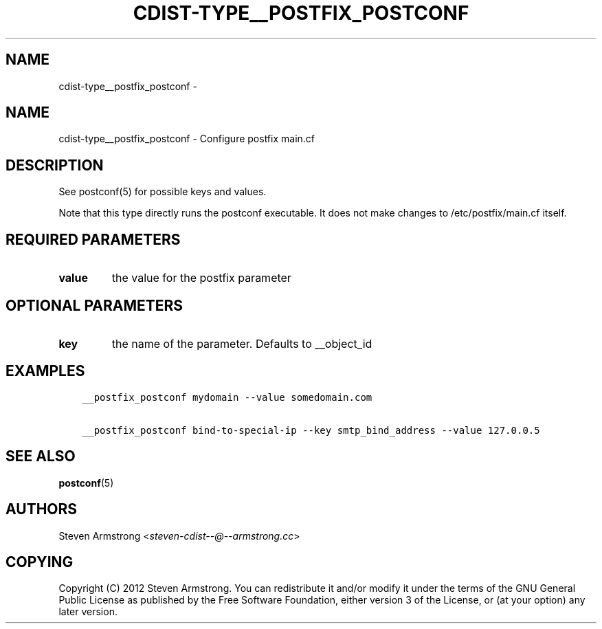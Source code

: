 .\" Man page generated from reStructuredText.
.
.TH "CDIST-TYPE__POSTFIX_POSTCONF" "7" "Mar 09, 2018" "4.8.1" "cdist"
.SH NAME
cdist-type__postfix_postconf \- 
.
.nr rst2man-indent-level 0
.
.de1 rstReportMargin
\\$1 \\n[an-margin]
level \\n[rst2man-indent-level]
level margin: \\n[rst2man-indent\\n[rst2man-indent-level]]
-
\\n[rst2man-indent0]
\\n[rst2man-indent1]
\\n[rst2man-indent2]
..
.de1 INDENT
.\" .rstReportMargin pre:
. RS \\$1
. nr rst2man-indent\\n[rst2man-indent-level] \\n[an-margin]
. nr rst2man-indent-level +1
.\" .rstReportMargin post:
..
.de UNINDENT
. RE
.\" indent \\n[an-margin]
.\" old: \\n[rst2man-indent\\n[rst2man-indent-level]]
.nr rst2man-indent-level -1
.\" new: \\n[rst2man-indent\\n[rst2man-indent-level]]
.in \\n[rst2man-indent\\n[rst2man-indent-level]]u
..
.SH NAME
.sp
cdist\-type__postfix_postconf \- Configure postfix main.cf
.SH DESCRIPTION
.sp
See postconf(5) for possible keys and values.
.sp
Note that this type directly runs the postconf executable.
It does not make changes to /etc/postfix/main.cf itself.
.SH REQUIRED PARAMETERS
.INDENT 0.0
.TP
.B value
the value for the postfix parameter
.UNINDENT
.SH OPTIONAL PARAMETERS
.INDENT 0.0
.TP
.B key
the name of the parameter. Defaults to __object_id
.UNINDENT
.SH EXAMPLES
.INDENT 0.0
.INDENT 3.5
.sp
.nf
.ft C
__postfix_postconf mydomain \-\-value somedomain.com

__postfix_postconf bind\-to\-special\-ip \-\-key smtp_bind_address \-\-value 127.0.0.5
.ft P
.fi
.UNINDENT
.UNINDENT
.SH SEE ALSO
.sp
\fBpostconf\fP(5)
.SH AUTHORS
.sp
Steven Armstrong <\fI\%steven\-cdist\-\-@\-\-armstrong.cc\fP>
.SH COPYING
.sp
Copyright (C) 2012 Steven Armstrong. You can redistribute it
and/or modify it under the terms of the GNU General Public License as
published by the Free Software Foundation, either version 3 of the
License, or (at your option) any later version.
.\" Generated by docutils manpage writer.
.
